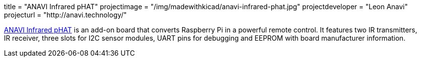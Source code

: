 +++
title = "ANAVI Infrared pHAT"
projectimage = "/img/madewithkicad/anavi-infrared-phat.jpg"
projectdeveloper = "Leon Anavi"
projecturl = "http://anavi.technology/"
+++

link:https://github.com/AnaviTechnology/anavi-infrared[ANAVI Infrared pHAT] is an add-on board that converts Raspberry Pi in a powerful remote control. It features two IR transmitters, IR receiver, three slots for I2C sensor modules, UART pins for debugging and EEPROM with board manufacturer information.
